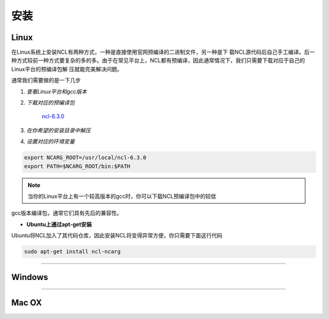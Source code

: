 安装
======

Linux
-----------
在Linux系统上安装NCL有两种方式，一种是直接使用官网预编译的二进制文件，另一种是下
载NCL源代码后自己手工编译。后一种方式较前一种方式要复杂的多的多。由于在常见平台上，NCL都有预编译，因此通常情况下，我们只需要下载对应于自己的Linux平台的预编译包解
压就能完美解决问题。

通常我们需要做的是一下几步

1. *查看Linux平台和gcc版本*

.. code:: sh
    cat /proc/version

2. *下载对应的预编译包*

    `ncl-6.3.0 <https://www.earthsystemgrid.org/dataset/ncl.630.html>`_

3. *在你希望的安装目录中解压*

.. code:: sh
    tar -zvxf  ncl_ncarg-6.3.0.Linux*.gz

4. *设置对应的环境变量*

.. code:: sh

    export NCARG_ROOT=/usr/local/ncl-6.3.0
    export PATH=$NCARG_ROOT/bin:$PATH

.. note:: 当你的Linux平台上有一个较高版本的gcc时，你可以下载NCL预编译包中的较低
gcc版本编译包，通常它们具有先后的兼容性。

- **Ubuntu上通过apt-get安装**
Ubuntu将NCL加入了其代码仓库，因此安装NCL将变得异常方便，你只需要下面这行代码

.. code:: bash

    sudo apt-get install ncl-ncarg

_________

Windows
-----------

_________

Mac OX
-----------